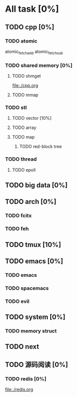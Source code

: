 # +TITLE: This is the test note

* All task [0%]
** TODO cpp [0%]
*** TODO atomic
    atomic_fetch_add
    atomic_fetch_sub
*** TODO shared memory [0%]
**** TODO shmget
     file:./cpp.org
**** TODO mmap
*** TODO stl
**** TODO vector [10%]
**** TODO array
**** TODO map
***** TODO red-block tree
*** TODO thread
**** TODO epoll
** TODO big data [0%]
** TODO arch [0%]
*** TODO fcitx
*** TODO feh
** TODO tmux [10%]
** TODO emacs [0%]
*** TODO emacs
*** TODO spacemacs
*** TODO evil
** TODO system [0%]
*** TODO memory struct
** TODO next
** TODO 源码阅读 [0%]
*** TODO redis [0%]
    file:./redis.org
